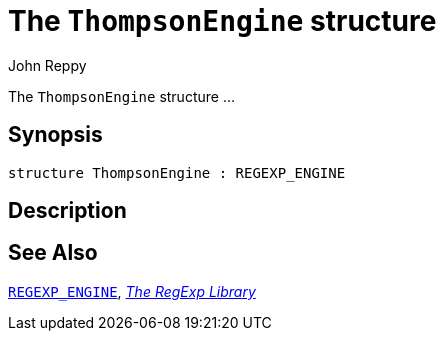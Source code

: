 = The `ThompsonEngine` structure
:Author: John Reppy
:Date: {release-date}
:stem: latexmath
:source-highlighter: pygments
:VERSION: {smlnj-version}

The `ThompsonEngine` structure ...

== Synopsis

[source,sml]
------------
structure ThompsonEngine : REGEXP_ENGINE
------------

== Description

== See Also

xref:sig-REGEXP_ENGINE.adoc[`REGEXP_ENGINE`],
xref:regexp-lib.adoc[__The RegExp Library__]
